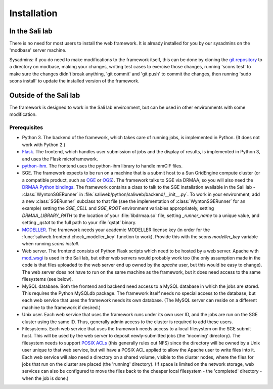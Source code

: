 Installation
************

.. _install_lab:

In the Sali lab
===============

There is no need for most users to install the web framework. It is already
installed for you by our sysadmins on the 'modbase' server machine.

Sysadmins: if you do need to make modifications to the framework itself,
this can be done by cloning the `git repository <https://github.com/salilab/saliweb>`_
to a directory on modbase, making your
changes, writing test cases to exercise those changes, running 'scons test'
to make sure the changes didn't break anything, 'git commit' and 'git push'
to commit the changes, then running 'sudo scons install' to update the
installed version of the framework.

.. _outside_lab:

Outside of the Sali lab
=======================

The framework is designed to work in the Sali lab environment, but can be
used in other environments with some modification.

Prerequisites
-------------

* Python 3. The backend of the framework, which takes care of running jobs,
  is implemented in Python. (It does not work with Python 2.)

* `Flask <http://flask.pocoo.org/>`_. The frontend, which handles user
  submission of jobs and the display of results, is implemented in Python 3,
  and uses the Flask microframework.

* `python-ihm <https://github.com/ihmwg/python-ihm>`_. The frontend uses
  the python-ihm library to handle mmCIF files.

* SGE. The framework expects to be run on a machine that is a submit host to a Sun GridEngine compute cluster
  (or a compatible product, such as `OGE <http://www.oracle.com/us/products/tools/oracle-grid-engine-075549.html>`_
  or `OGS <http://gridscheduler.sourceforge.net/>`_). The framework talks to SGE via DRMAA, so you will also need
  the `DRMAA Python bindings <https://github.com/pygridtools/drmaa-python>`_. The framework contains a class to
  talk to the SGE installation available in the Sali lab - :class:`WyntonSGERunner`
  in :file:`saliweb/python/saliweb/backend/__init__.py`. To work in your environment, add a new :class:`SGERunner` subclass to that file
  (see the implementation of :class:`WyntonSGERunner` for an example) setting the `SGE_CELL` and `SGE_ROOT` environment
  variables appropriately, setting `DRMAA_LIBRARY_PATH` to the location of your :file:`libdrmaa.so` file, setting
  `_runner_name` to a unique value, and setting `_qstat` to the full path to your :file:`qstat` binary.

* `MODELLER <https://salilab.org/modeller/>`_. The framework needs your
  academic MODELLER license key (in order for the
  :func:`saliweb.frontend.check_modeller_key` function to work).
  Provide this with the scons `modeller_key` variable when running
  `scons install`.

* Web server. The frontend consists of Python Flask scripts which need to be
  hosted by a web server. Apache with `mod_wsgi <https://modwsgi.readthedocs.io/en/develop/>`_
  is used in the Sali lab, but other web servers would probably work too
  (the only assumption made in the code is that files uploaded to the web
  server end up owned by the `apache` user, but this would be easy to
  change). The web server does not have to run on the same machine as the
  framework, but it does need access to the same filesystems (see below).

* MySQL database. Both the frontend and backend need access to a MySQL
  database in which the jobs are stored. This requires the Python MySQLdb 
  package. The framework itself needs no special access to the
  database, but each web service that uses the framework needs its own
  database. (The MySQL server can reside on a different machine to the
  framework if desired.)
  
* Unix user. Each web service that uses the framework runs under its own user ID, and the jobs are run on the SGE cluster
  using the same ID. Thus, generally admin access to the cluster is required to add these users.

* Filesystems. Each web service that uses the framework needs access to a local filesystem on the SGE submit host. This will
  be used by the web server to deposit newly-submitted jobs (the 'incoming' directory). The filesystem needs to support
  `POSIX ACLs <http://www.vanemery.com/Linux/ACL/POSIX_ACL_on_Linux.html>`_ (this generally rules out NFS) since the directory
  will be owned by a Unix user unique to that web service, but will have a POSIX ACL applied to allow the Apache user
  to write files into it. Each web service will also need a directory on a shared volume, visible to the cluster nodes,
  where the files for jobs that run on the cluster are placed (the 'running' directory). (If space is limited on the network
  storage, web services can also be configured to move the files back to the cheaper local filesystem - the 'completed'
  directory - when the job is done.)
